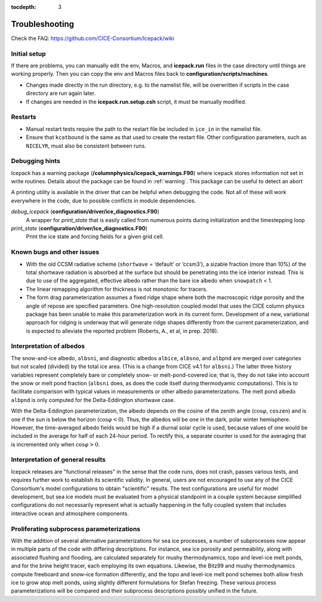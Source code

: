 :tocdepth: 3

.. _troubleshooting:

Troubleshooting 
================

Check the FAQ: https://github.com/CICE-Consortium/Icepack/wiki

.. _setup:

Initial setup
-------------

If there are problems, you can manually edit 
the env, Macros, and **icepack.run** files in the case directory until things are 
working properly.  Then you can copy the env and Macros files back to 
**configuration/scripts/machines**.  

- Changes made directly in the run directory, e.g. to the namelist file, will be overwritten
  if scripts in the case directory are run again later.

- If changes are needed in the **icepack.run.setup.csh** script, it must be manually modified.

.. _restarttrouble:

Restarts
--------

- Manual restart tests require the path to the restart file be included in ``ice_in`` in the 
  namelist file.

- Ensure that ``kcatbound`` is the same as that used to create the restart file.  
  Other configuration parameters, such as ``NICELYR``, must also be consistent between runs.

.. _testtrouble:

..
      this is commented out now
    Underflows
    -----------
    - Tests using a debug flag that traps underflows will fail unless a "flush-to-zero" flag 
  is set in the Macros file.  This is due to very small exponential values in the delta-Eddington
      radiation scheme.

.. _debugging:

Debugging hints
---------------

Icepack has a warning package (**/columnphysics/icepack_warnings.F90**) where icepack 
stores information not set in write routines. Details about the package can be found 
in :ref:`warning`. This package can be useful to detect an abort  

A printing utility is available in the driver that can be helpful when debugging the
code. Not all of these will work everywhere in the code, due to possible
conflicts in module dependencies.

*debug\_icepack* (**configuration/driver/ice\_diagnostics.F90**)
    A wrapper for *print\_state* that is easily called from numerous
    points during initialization and the timestepping loop

*print\_state* (**configuration/driver/ice\_diagnostics.F90**)
    Print the ice state and forcing fields for a given grid cell.

.. _bugs:

Known bugs and other issues
---------------------------

-   With the old CCSM radiative scheme (``shortwave`` = ‘default’ or
    ‘ccsm3’), a sizable fraction (more than 10%) of the total shortwave
    radiation is absorbed at the surface but should be penetrating into
    the ice interior instead. This is due to use of the aggregated,
    effective albedo rather than the bare ice albedo 
    when ``snowpatch`` < 1.

-   The linear remapping algorithm for thickness is not monotonic for tracers.

-   The form drag parameterization assumes a fixed ridge shape where both the 
    macroscopic ridge porosity and the angle of repose are specified parameters.  
    One high-resolution coupled model that uses the CICE column physics package
    has been unable to make this parameterization work in its current form.
    Development of a new, variational approach for ridging is underway 
    that will generate ridge shapes differently from
    the current parameterization, and is expected to alleviate the reported
    problem (Roberts, A., et al, in prep. 2018). 

Interpretation of albedos
-------------------------

The snow-and-ice albedo, ``albsni``, and diagnostic albedos ``albice``, ``albsno``,
and ``albpnd`` are merged over categories but not scaled (divided) by the
total ice area. (This is a change from CICE v4.1 for ``albsni``.) The latter
three history variables represent completely bare or completely snow- or
melt-pond-covered ice; that is, they do not take into account the snow
or melt pond fraction (``albsni`` does, as does the code itself during
thermodyamic computations). This is to facilitate comparison with
typical values in measurements or other albedo parameterizations. The
melt pond albedo ``albpnd`` is only computed for the Delta-Eddington
shortwave case.

With the Delta-Eddington parameterization, the albedo depends on the
cosine of the zenith angle (:math:`\cos\varphi`, ``coszen``) and is one if
the sun is below the horizon (:math:`\cos\varphi < 0`). Thus, the albedos
will be one in the dark, polar winter hemisphere. However, the
time-averaged albedo fields would be high if a diurnal solar cycle is
used, because values of one would be included in the average for half of
each 24-hour period. To rectify this, a separate counter is used for the
averaging that is incremented only when :math:`\cos\varphi > 0`. 

Interpretation of general results
---------------------------------

Icepack releases are "functional releases" in the sense that the code runs, 
does not crash, passes various tests, and requires further work to establish 
its scientific validity.  In general, users are not encouraged to use any of the
CICE Consortium's model configurations to obtain "scientific" results.  The
test configurations are useful for model development, but sea ice models must
be evaluated from a physical standpoint in a couple system because simplified
configurations do not necessarily represent what is actually happening in the
fully coupled system that includes interactive ocean and atmosphere components.


Proliferating subprocess parameterizations
------------------------------------------

With the addition of several alternative parameterizations for sea ice
processes, a number of subprocesses now appear in multiple parts of the
code with differing descriptions. For instance, sea ice porosity and
permeability, along with associated flushing and flooding, are
calculated separately for mushy thermodynamics, topo and level-ice melt
ponds, and for the brine height tracer, each employing its own
equations. Likewise, the Bitz99 and mushy thermodynamics compute freeboard
and snow–ice formation differently, and the topo and level-ice melt pond
schemes both allow fresh ice to grow atop melt ponds, using slightly
different formulations for Stefan freezing. These various process
parameterizations will be compared and their subprocess descriptions
possibly unified in the future.
